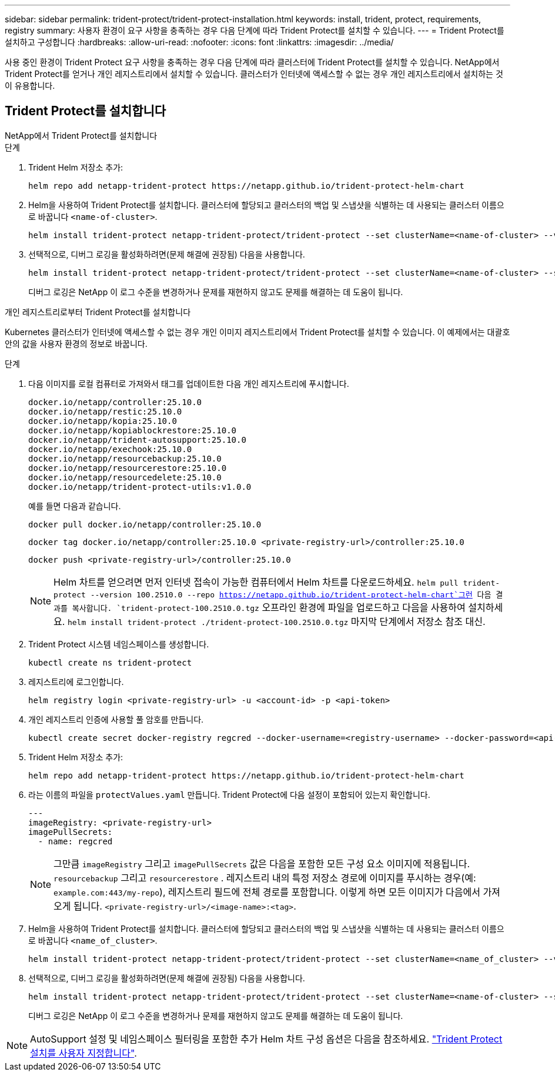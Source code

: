 ---
sidebar: sidebar 
permalink: trident-protect/trident-protect-installation.html 
keywords: install, trident, protect, requirements, registry 
summary: 사용자 환경이 요구 사항을 충족하는 경우 다음 단계에 따라 Trident Protect를 설치할 수 있습니다. 
---
= Trident Protect를 설치하고 구성합니다
:hardbreaks:
:allow-uri-read: 
:nofooter: 
:icons: font
:linkattrs: 
:imagesdir: ../media/


[role="lead"]
사용 중인 환경이 Trident Protect 요구 사항을 충족하는 경우 다음 단계에 따라 클러스터에 Trident Protect를 설치할 수 있습니다. NetApp에서 Trident Protect를 얻거나 개인 레지스트리에서 설치할 수 있습니다. 클러스터가 인터넷에 액세스할 수 없는 경우 개인 레지스트리에서 설치하는 것이 유용합니다.



== Trident Protect를 설치합니다

[role="tabbed-block"]
====
.NetApp에서 Trident Protect를 설치합니다
--
.단계
. Trident Helm 저장소 추가:
+
[source, console]
----
helm repo add netapp-trident-protect https://netapp.github.io/trident-protect-helm-chart
----
. Helm을 사용하여 Trident Protect를 설치합니다. 클러스터에 할당되고 클러스터의 백업 및 스냅샷을 식별하는 데 사용되는 클러스터 이름으로 바꿉니다 `<name-of-cluster>`.
+
[source, console]
----
helm install trident-protect netapp-trident-protect/trident-protect --set clusterName=<name-of-cluster> --version 100.2510.0 --create-namespace --namespace trident-protect
----
. 선택적으로, 디버그 로깅을 활성화하려면(문제 해결에 권장됨) 다음을 사용합니다.
+
[source, console]
----
helm install trident-protect netapp-trident-protect/trident-protect --set clusterName=<name-of-cluster> --set logLevel=debug --version 100.2510.0 --create-namespace --namespace trident-protect
----
+
디버그 로깅은 NetApp 이 로그 수준을 변경하거나 문제를 재현하지 않고도 문제를 해결하는 데 도움이 됩니다.



--
.개인 레지스트리로부터 Trident Protect를 설치합니다
--
Kubernetes 클러스터가 인터넷에 액세스할 수 없는 경우 개인 이미지 레지스트리에서 Trident Protect를 설치할 수 있습니다. 이 예제에서는 대괄호 안의 값을 사용자 환경의 정보로 바꿉니다.

.단계
. 다음 이미지를 로컬 컴퓨터로 가져와서 태그를 업데이트한 다음 개인 레지스트리에 푸시합니다.
+
[source, console]
----
docker.io/netapp/controller:25.10.0
docker.io/netapp/restic:25.10.0
docker.io/netapp/kopia:25.10.0
docker.io/netapp/kopiablockrestore:25.10.0
docker.io/netapp/trident-autosupport:25.10.0
docker.io/netapp/exechook:25.10.0
docker.io/netapp/resourcebackup:25.10.0
docker.io/netapp/resourcerestore:25.10.0
docker.io/netapp/resourcedelete:25.10.0
docker.io/netapp/trident-protect-utils:v1.0.0
----
+
예를 들면 다음과 같습니다.

+
[source, console]
----
docker pull docker.io/netapp/controller:25.10.0
----
+
[source, console]
----
docker tag docker.io/netapp/controller:25.10.0 <private-registry-url>/controller:25.10.0
----
+
[source, console]
----
docker push <private-registry-url>/controller:25.10.0
----
+

NOTE: Helm 차트를 얻으려면 먼저 인터넷 접속이 가능한 컴퓨터에서 Helm 차트를 다운로드하세요. `helm pull trident-protect --version 100.2510.0 --repo https://netapp.github.io/trident-protect-helm-chart`그런 다음 결과를 복사합니다. `trident-protect-100.2510.0.tgz` 오프라인 환경에 파일을 업로드하고 다음을 사용하여 설치하세요. `helm install trident-protect ./trident-protect-100.2510.0.tgz` 마지막 단계에서 저장소 참조 대신.

. Trident Protect 시스템 네임스페이스를 생성합니다.
+
[source, console]
----
kubectl create ns trident-protect
----
. 레지스트리에 로그인합니다.
+
[source, console]
----
helm registry login <private-registry-url> -u <account-id> -p <api-token>
----
. 개인 레지스트리 인증에 사용할 풀 암호를 만듭니다.
+
[source, console]
----
kubectl create secret docker-registry regcred --docker-username=<registry-username> --docker-password=<api-token> -n trident-protect --docker-server=<private-registry-url>
----
. Trident Helm 저장소 추가:
+
[source, console]
----
helm repo add netapp-trident-protect https://netapp.github.io/trident-protect-helm-chart
----
. 라는 이름의 파일을 `protectValues.yaml` 만듭니다. Trident Protect에 다음 설정이 포함되어 있는지 확인합니다.
+
[source, yaml]
----
---
imageRegistry: <private-registry-url>
imagePullSecrets:
  - name: regcred
----
+

NOTE: 그만큼 `imageRegistry` 그리고 `imagePullSecrets` 값은 다음을 포함한 모든 구성 요소 이미지에 적용됩니다. `resourcebackup` 그리고 `resourcerestore` . 레지스트리 내의 특정 저장소 경로에 이미지를 푸시하는 경우(예: `example.com:443/my-repo`), 레지스트리 필드에 전체 경로를 포함합니다. 이렇게 하면 모든 이미지가 다음에서 가져오게 됩니다. `<private-registry-url>/<image-name>:<tag>`.

. Helm을 사용하여 Trident Protect를 설치합니다. 클러스터에 할당되고 클러스터의 백업 및 스냅샷을 식별하는 데 사용되는 클러스터 이름으로 바꿉니다 `<name_of_cluster>`.
+
[source, console]
----
helm install trident-protect netapp-trident-protect/trident-protect --set clusterName=<name_of_cluster> --version 100.2510.0 --create-namespace --namespace trident-protect -f protectValues.yaml
----
. 선택적으로, 디버그 로깅을 활성화하려면(문제 해결에 권장됨) 다음을 사용합니다.
+
[source, console]
----
helm install trident-protect netapp-trident-protect/trident-protect --set clusterName=<name-of-cluster> --set logLevel=debug --version 100.2510.0 --create-namespace --namespace trident-protect -f protectValues.yaml
----
+
디버그 로깅은 NetApp 이 로그 수준을 변경하거나 문제를 재현하지 않고도 문제를 해결하는 데 도움이 됩니다.



--
====

NOTE: AutoSupport 설정 및 네임스페이스 필터링을 포함한 추가 Helm 차트 구성 옵션은 다음을 참조하세요. link:trident-protect-customize-installation.html#configure-additional-trident-protect-helm-chart-settings["Trident Protect 설치를 사용자 지정합니다"].
